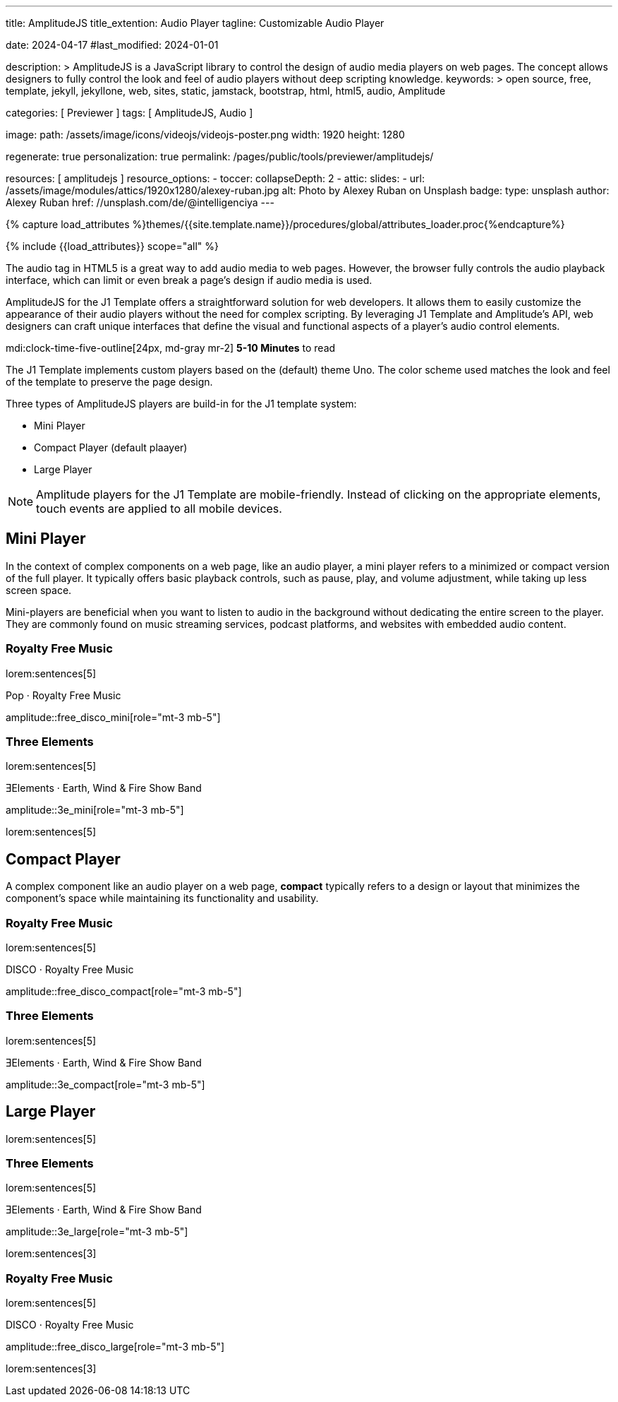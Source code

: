 ---
title:                                  AmplitudeJS
title_extention:                        Audio Player
tagline:                                Customizable Audio Player

date:                                   2024-04-17
#last_modified:                         2024-01-01

description: >
                                        AmplitudeJS is a JavaScript library to control the design of audio media
                                        players on web pages. The concept allows designers to fully control the
                                        look and feel of audio players without deep scripting knowledge.
keywords: >
                                        open source, free, template, jekyll, jekyllone, web,
                                        sites, static, jamstack, bootstrap, html, html5, audio,
                                        Amplitude

categories:                             [ Previewer ]
tags:                                   [ AmplitudeJS, Audio ]

image:
  path:                                 /assets/image/icons/videojs/videojs-poster.png
  width:                                1920
  height:                               1280

regenerate:                             true
personalization:                        true
permalink:                              /pages/public/tools/previewer/amplitudejs/

resources:                              [ amplitudejs ]
resource_options:
  - toccer:
      collapseDepth:                    2
  - attic:
      slides:
        - url:                          /assets/image/modules/attics/1920x1280/alexey-ruban.jpg
          alt:                          Photo by Alexey Ruban on Unsplash
          badge:
            type:                       unsplash
            author:                     Alexey Ruban
            href:                       //unsplash.com/de/@intelligenciya
---

// Page Initializer
// =============================================================================
// Enable the Liquid Preprocessor
:page-liquid:

// Set (local) page attributes here
// -----------------------------------------------------------------------------
// :page--attr:                         <attr-value>

//  Load Liquid procedures
// -----------------------------------------------------------------------------
{% capture load_attributes %}themes/{{site.template.name}}/procedures/global/attributes_loader.proc{%endcapture%}

// Load page attributes
// -----------------------------------------------------------------------------
{% include {{load_attributes}} scope="all" %}


// Page content
// ~~~~~~~~~~~~~~~~~~~~~~~~~~~~~~~~~~~~~~~~~~~~~~~~~~~~~~~~~~~~~~~~~~~~~~~~~~~~~
// See: https://521dimensions.com/open-source/amplitudejs/docs
// See: https://github.com/mediaelement/mediaelement-plugins
// See: https://github.com/serversideup/amplitudejs/

[role="dropcap"]
The audio tag in HTML5 is a great way to add audio media to web pages.
However, the browser fully controls the audio playback interface, which
can limit or even break a page's design if audio media is used.

AmplitudeJS for the J1 Template offers a straightforward solution for web
developers. It allows them to easily customize the appearance of their audio
players without the need for complex scripting. By leveraging J1 Template
and Amplitude's API, web designers can craft unique interfaces that define
the visual and functional aspects of a player's audio control elements.

mdi:clock-time-five-outline[24px, md-gray mr-2]
*5-10 Minutes* to read

// Include sub-documents (if any)
// -----------------------------------------------------------------------------
// include::{documentdir}/amplitudejs.compact.css.asciidoc[]
// include::{documentdir}/amplitudejs.large.css.asciidoc[]
// include::{documentdir}/amplitudejs.mini.css.asciidoc[]

[role="mt-4"]
The J1 Template implements custom players based on the (default) theme Uno.
The color scheme used matches the look and feel of the template to preserve
the page design.

Three types of AmplitudeJS players are build-in for the J1 template system:

* Mini Player
* Compact Player (default plaayer)
* Large Player

[role="mt-4"]
[NOTE]
====
Amplitude players for the J1 Template are mobile-friendly. Instead of
clicking on the appropriate elements, touch events are applied to all
mobile devices.
====


[role="mt-5"]
== Mini Player

In the context of complex components on a web page, like an audio player, a
mini player refers to a minimized or compact version of the full player.
It typically offers basic playback controls, such as pause, play, and
volume adjustment, while taking up less screen space.

Mini-players are beneficial when you want to listen to audio in the
background without dedicating the entire screen to the player. They are
commonly found on music streaming services, podcast platforms, and websites
with embedded audio content.

[role="mt-4"]
=== Royalty Free Music

lorem:sentences[5]

.Pop · Royalty Free Music
amplitude::free_disco_mini[role="mt-3 mb-5"]

[role="mt-4"]
=== Three Elements

lorem:sentences[5]

.ƎElements · Earth, Wind & Fire Show Band
amplitude::3e_mini[role="mt-3 mb-5"]

lorem:sentences[5]


[role="mt-5"]
== Compact Player

A complex component like an audio player on a web page, *compact*
typically refers to a design or layout that minimizes the component's
space while maintaining its functionality and usability.

////
The *compact design* for an audio player is an efficient approach that
involves condensing the player controls and display elements into a smaller
area. It uses icons or symbols instead of text labels where possible, and
possibly hides less frequently used features behind menus or dropdowns to
reduce clutter, thereby instilling confidence in its effectiveness.

A *compact* design allows the audio player to fit neatly within the web
page's layout without overwhelming or dominating the content around it.
The design aims to balance functionality and space efficiency, ensuring
users can easily access and control the audio playback without sacrificing
too much screen space.
////

[role="mt-4"]
=== Royalty Free Music

lorem:sentences[5]

.DISCO · Royalty Free Music
amplitude::free_disco_compact[role="mt-3 mb-5"]

[role="mt-4"]
=== Three Elements

lorem:sentences[5]

.ƎElements · Earth, Wind & Fire Show Band
amplitude::3e_compact[role="mt-3 mb-5"]


[role="mt-5"]
== Large Player

lorem:sentences[5]

[role="mt-4"]
=== Three Elements

lorem:sentences[5]

.ƎElements · Earth, Wind & Fire Show Band
amplitude::3e_large[role="mt-3 mb-5"]

lorem:sentences[3]

[role="mt-4"]
=== Royalty Free Music

lorem:sentences[5]

.DISCO · Royalty Free Music
amplitude::free_disco_large[role="mt-3 mb-5"]

[role="mb-8"]
lorem:sentences[3]
